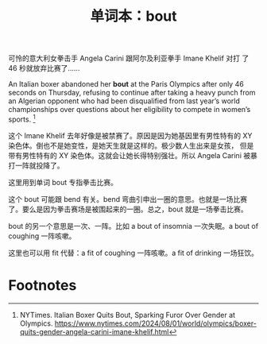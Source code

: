 #+LAYOUT: post
#+TITLE: 单词本：bout
#+TAGS: English
#+CATEGORIES: language

可怜的意大利女拳击手 Angela Carini 跟阿尔及利亚拳手 Imane Khelif 对打
了 46 秒就放弃比赛了……

An Italian boxer abandoned her *bout* at the Paris Olympics after only
46 seconds on Thursday, refusing to continue after taking a heavy
punch from an Algerian opponent who had been disqualified from last
year’s world championships over questions about her eligibility to
compete in women’s sports. [fn:1]

这个 Imane Khelif 去年好像是被禁赛了。原因是因为她基因里有男性特有的
XY 染色体。倒也不是她变性，是她天生就是这样的。极少数人生出来是女孩，
但是带有男性特有的 XY 染色体。这就会让她长得特别强壮。所以 Angela
Carini 被暴打一阵就投降了。

这里用到单词 bout 专指拳击比赛。

这个 bout 可能跟 bend 有关。bend 弯曲引申出一圈的意思。也就是一场比赛
了。要么是因为拳击赛场是被围起来的一圈。总之，bout 就是一场拳击比赛。

bout 的另一个意思是一次、一阵。比如 a bout of insomnia 一次失眠。a
bout of coughing 一阵咳嗽。

这里也可以用 fit 代替：a fit of coughing 一阵咳嗽。a fit of drinking
一场狂饮。

* Footnotes

[fn:1] NYTimes. Italian Boxer Quits Bout, Sparking Furor Over Gender at
Olympics. https://www.nytimes.com/2024/08/01/world/olympics/boxer-quits-gender-angela-carini-imane-khelif.html

